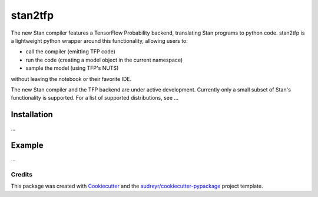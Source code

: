 ========
stan2tfp
========


.. .. image:: https://img.shields.io/pypi/v/stan2tfp.svg
..         :target: https://pypi.python.org/pypi/stan2tfp

.. image:: https://img.shields.io/travis/adamhaber/stan2tfp.svg
        :target: https://travis-ci.org/adamhaber/stan2tfp

.. image:: https://readthedocs.org/projects/stan2tfp/badge/?version=latest
        :target: https://stan2tfp.readthedocs.io/en/latest/?badge=latest
        :alt: Documentation Status

The new Stan compiler features a TensorFlow Probability backend, translating Stan programs to python code. 
stan2tfp is a lightweight python wrapper around this functionality, allowing users to:


* call the compiler (emitting TFP code)
* run the code (creating a model object in the current namespace)
* sample the model (using TFP's NUTS)

without leaving the notebook or their favorite IDE.

The new Stan compiler and the TFP backend are under active development. Currently only a small subset of Stan's functionality is supported. For a list of supported distributions, see ...

Installation
============

...


Example
=======

...

Credits
-------

This package was created with Cookiecutter_ and the `audreyr/cookiecutter-pypackage`_ project template.

.. _Cookiecutter: https://github.com/audreyr/cookiecutter
.. _`audreyr/cookiecutter-pypackage`: https://github.com/audreyr/cookiecutter-pypackage
